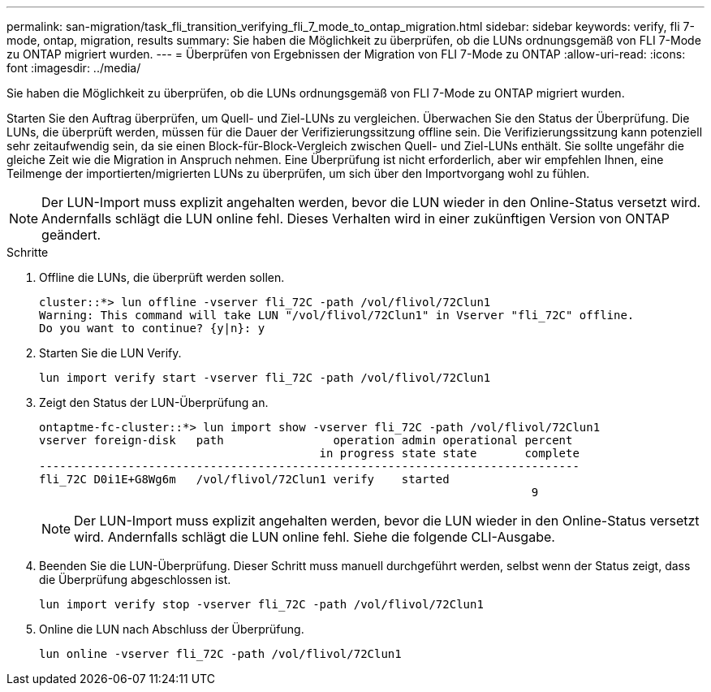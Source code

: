 ---
permalink: san-migration/task_fli_transition_verifying_fli_7_mode_to_ontap_migration.html 
sidebar: sidebar 
keywords: verify, fli 7-mode, ontap, migration, results 
summary: Sie haben die Möglichkeit zu überprüfen, ob die LUNs ordnungsgemäß von FLI 7-Mode zu ONTAP migriert wurden. 
---
= Überprüfen von Ergebnissen der Migration von FLI 7-Mode zu ONTAP
:allow-uri-read: 
:icons: font
:imagesdir: ../media/


[role="lead"]
Sie haben die Möglichkeit zu überprüfen, ob die LUNs ordnungsgemäß von FLI 7-Mode zu ONTAP migriert wurden.

Starten Sie den Auftrag überprüfen, um Quell- und Ziel-LUNs zu vergleichen. Überwachen Sie den Status der Überprüfung. Die LUNs, die überprüft werden, müssen für die Dauer der Verifizierungssitzung offline sein. Die Verifizierungssitzung kann potenziell sehr zeitaufwendig sein, da sie einen Block-für-Block-Vergleich zwischen Quell- und Ziel-LUNs enthält. Sie sollte ungefähr die gleiche Zeit wie die Migration in Anspruch nehmen. Eine Überprüfung ist nicht erforderlich, aber wir empfehlen Ihnen, eine Teilmenge der importierten/migrierten LUNs zu überprüfen, um sich über den Importvorgang wohl zu fühlen.

[NOTE]
====
Der LUN-Import muss explizit angehalten werden, bevor die LUN wieder in den Online-Status versetzt wird. Andernfalls schlägt die LUN online fehl. Dieses Verhalten wird in einer zukünftigen Version von ONTAP geändert.

====
.Schritte
. Offline die LUNs, die überprüft werden sollen.
+
[listing]
----
cluster::*> lun offline -vserver fli_72C -path /vol/flivol/72Clun1
Warning: This command will take LUN "/vol/flivol/72Clun1" in Vserver "fli_72C" offline.
Do you want to continue? {y|n}: y
----
. Starten Sie die LUN Verify.
+
[listing]
----
lun import verify start -vserver fli_72C -path /vol/flivol/72Clun1
----
. Zeigt den Status der LUN-Überprüfung an.
+
[listing]
----
ontaptme-fc-cluster::*> lun import show -vserver fli_72C -path /vol/flivol/72Clun1
vserver foreign-disk   path                operation admin operational percent
                                         in progress state state       complete
-------------------------------------------------------------------------------
fli_72C D0i1E+G8Wg6m   /vol/flivol/72Clun1 verify    started
                                                                        9
----
+
[NOTE]
====
Der LUN-Import muss explizit angehalten werden, bevor die LUN wieder in den Online-Status versetzt wird. Andernfalls schlägt die LUN online fehl. Siehe die folgende CLI-Ausgabe.

====
. Beenden Sie die LUN-Überprüfung. Dieser Schritt muss manuell durchgeführt werden, selbst wenn der Status zeigt, dass die Überprüfung abgeschlossen ist.
+
[listing]
----
lun import verify stop -vserver fli_72C -path /vol/flivol/72Clun1
----
. Online die LUN nach Abschluss der Überprüfung.
+
[listing]
----
lun online -vserver fli_72C -path /vol/flivol/72Clun1
----

